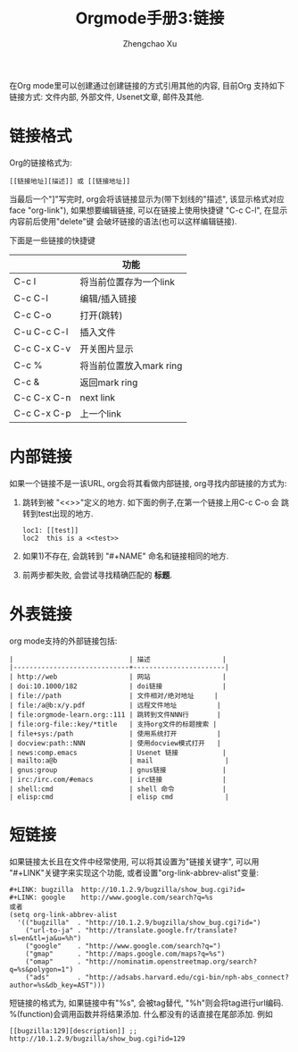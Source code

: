 # Created 2016-08-16 Tue 17:04
#+OPTIONS: toc:t H:3
#+TITLE: Orgmode手册3:链接
#+AUTHOR: Zhengchao Xu
在Org mode里可以创建通过创建链接的方式引用其他的内容,
目前Org 支持如下链接方式: 文件内部, 外部文件, Usenet文章, 邮件及其他.

* 链接格式
Org的链接格式为:
#+BEGIN_EXAMPLE
[[链接地址][描述]] 或 [[链接地址]]
#+END_EXAMPLE
当最后一个"]"写完时, org会将该链接显示为(带下划线的"描述", 该显示格式对应face "org-link"),
如果想要编辑链接, 可以在链接上使用快捷键 "C-c C-l", 在显示内容前后使用"delete"键
会破坏链接的语法(也可以这样编辑链接). 

下面是一些链接的快捷键
|             | 功能                    |
|-------------+-------------------------|
| C-c l       | 将当前位置存为一个link  |
| C-c C-l     | 编辑/插入链接           |
| C-c C-o     | 打开(跳转)              |
| C-u C-c C-l | 插入文件                |
| C-c C-x C-v | 开关图片显示            |
| C-c %       | 将当前位置放入mark ring |
| C-c &       | 返回mark ring           |
| C-c C-x C-n | next link               |
| C-c C-x C-p | 上一个link              |
* 内部链接
如果一个链接不是一该URL, org会将其看做内部链接, org寻找内部链接的方式为:
1. 跳转到被 "<<>>"定义的地方. 如下面的例子,在第一个链接上用C-c C-o 会
   跳转到test出现的地方. 
   #+BEGIN_EXAMPLE
   loc1: [[test]] 
   loc2  this is a <<test>>
   #+END_EXAMPLE
2. 如果1)不存在, 会跳转到 "#+NAME" 命名和链接相同的地方.
3. 前两步都失败, 会尝试寻找精确匹配的 *标题*.
* 外表链接
org mode支持的外部链接包括:
#+BEGIN_EXAMPLE
|                             | 描述                  |
|-----------------------------+-----------------------|
| http://web                  | 网站                  |
| doi:10.1000/182             | doi链接               |
| file://path                 | 文件相对/绝对地址     |
| file:/a@b:x/y.pdf           | 远程文件地址          |
| file:orgmode-learn.org::111 | 跳转到文件NNN行       |
| file:org-file::key/*title   | 支持org文件的标题搜索 |
| file+sys:/path              | 使用系统打开          |
| docview:path::NNN           | 使用docview模式打开   |
| news:comp.emacs             | Usenet 链接           |
| mailto:a@b                  | mail                  |
| gnus:group                  | gnus链接              |
| irc:/irc.com/#emacs         | irc链接               |
| shell:cmd                   | shell 命令            |
| elisp:cmd                   | elisp cmd             |
#+END_EXAMPLE

* 短链接
如果链接太长且在文件中经常使用, 可以将其设置为"链接关键字",
可以用 "#+LINK"关键字来实现这个功能, 或者设置"org-link-abbrev-alist"变量:
#+BEGIN_EXAMPLE
,#+LINK: bugzilla  http://10.1.2.9/bugzilla/show_bug.cgi?id=
,#+LINK: google    http://www.google.com/search?q=%s
或者
(setq org-link-abbrev-alist
  '(("bugzilla"  . "http://10.1.2.9/bugzilla/show_bug.cgi?id=")
    ("url-to-ja" . "http://translate.google.fr/translate?sl=en&tl=ja&u=%h")
    ("google"    . "http://www.google.com/search?q=")
    ("gmap"      . "http://maps.google.com/maps?q=%s")
    ("omap"      . "http://nominatim.openstreetmap.org/search?q=%s&polygon=1")
    ("ads"       . "http://adsabs.harvard.edu/cgi-bin/nph-abs_connect?author=%s&db_key=AST")))
#+END_EXAMPLE

短链接的格式为, 如果链接中有"%s", 会被tag替代, "%h"则会将tag进行url编码.
%(function)会调用函数并将结果添加. 什么都没有的话直接在尾部添加. 例如
#+BEGIN_EXAMPLE
[[bugzilla:129][description]] ;;  http://10.1.2.9/bugzilla/show_bug.cgi?id=129
#+END_EXAMPLE
